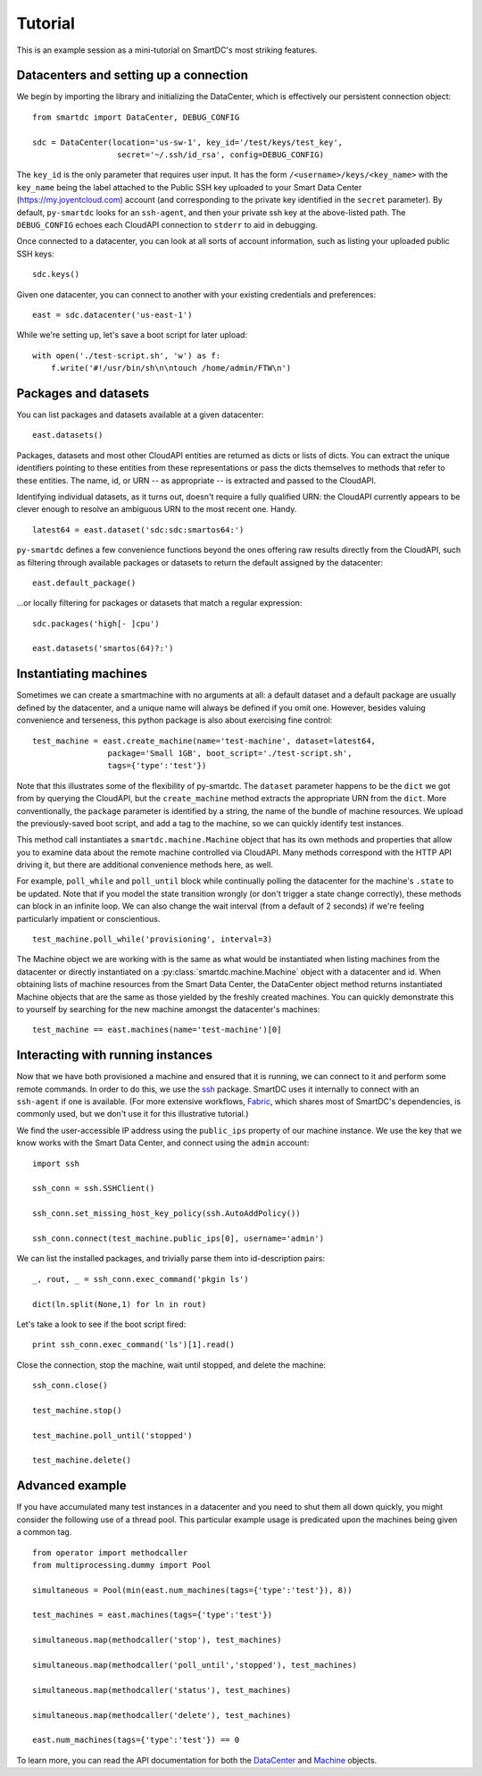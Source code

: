 Tutorial
========

This is an example session as a mini-tutorial on SmartDC's most striking 
features. 

Datacenters and setting up a connection
---------------------------------------

We begin by importing the library and initializing the DataCenter, which is 
effectively our persistent connection object::

    from smartdc import DataCenter, DEBUG_CONFIG
    
    sdc = DataCenter(location='us-sw-1', key_id='/test/keys/test_key', 
                      secret='~/.ssh/id_rsa', config=DEBUG_CONFIG)

The ``key_id`` is the only parameter that requires user input. It has the form 
``/<username>/keys/<key_name>`` with the ``key_name`` being the label attached 
to the Public SSH key uploaded to your Smart Data Center 
(https://my.joyentcloud.com) account (and corresponding to the private key 
identified in the ``secret`` parameter). By default, ``py-smartdc`` looks for 
an ``ssh-agent``, and then your private ssh key at the above-listed path. The 
``DEBUG_CONFIG`` echoes each CloudAPI connection to ``stderr`` to aid in 
debugging. 

Once connected to a datacenter, you can look at all sorts of account 
information, such as listing your uploaded public SSH keys::

    sdc.keys()
    
Given one datacenter, you can connect to another with your existing 
credentials and preferences::

    east = sdc.datacenter('us-east-1')

While we're setting up, let's save a boot script for later upload::

    with open('./test-script.sh', 'w') as f:
        f.write('#!/usr/bin/sh\n\ntouch /home/admin/FTW\n')

Packages and datasets
---------------------

You can list packages and datasets available at a given datacenter::

    east.datasets()

Packages, datasets and most other CloudAPI entities are returned as dicts or 
lists of dicts. You can extract the unique identifiers pointing to these 
entities from these representations or pass the dicts themselves to methods 
that refer to these entities. The name, id, or URN -- as appropriate -- is 
extracted and passed to the CloudAPI.

Identifying individual datasets, as it turns out, doesn't require a fully 
qualified URN: the CloudAPI currently appears to be clever enough to resolve 
an ambiguous URN to the most recent one. Handy.

::

    latest64 = east.dataset('sdc:sdc:smartos64:')

``py-smartdc`` defines a few convenience functions beyond the ones offering 
raw results directly from the CloudAPI, such as filtering through available 
packages or datasets to return the default assigned by the datacenter::

    east.default_package()

...or locally filtering for packages or datasets that match a regular 
expression::

    sdc.packages('high[- ]cpu')
    
    east.datasets('smartos(64)?:')

Instantiating machines
----------------------

Sometimes we can create a smartmachine with no arguments at all: a default 
dataset and a default package are usually defined by the datacenter, and a 
unique name will always be defined if you omit one. However, besides valuing 
convenience and terseness, this python package is also about exercising fine 
control::

    test_machine = east.create_machine(name='test-machine', dataset=latest64,
                    package='Small 1GB', boot_script='./test-script.sh', 
                    tags={'type':'test'})

Note that this illustrates some of the flexibility of py-smartdc. The 
``dataset`` parameter happens to be the ``dict`` we got from by querying the 
CloudAPI, but the ``create_machine`` method extracts the appropriate URN from 
the ``dict``. More conventionally, the ``package`` parameter is identified by 
a string, the name of the bundle of machine resources. We upload the 
previously-saved boot script, and add a tag to the machine, so we can quickly 
identify test instances.

This method call instantiates a ``smartdc.machine.Machine`` object that has 
its own methods and properties that allow you to examine data about the remote 
machine controlled via CloudAPI. Many methods correspond with the HTTP API 
driving it, but there are additional convenience methods here, as well.

For example, ``poll_while`` and ``poll_until`` block while continually polling 
the datacenter for the machine's ``.state`` to be updated. Note that if you 
model the state transition wrongly (or don't trigger a state change 
correctly), these methods can block in an infinite loop. We can also change 
the wait interval (from a default of 2 seconds) if we're feeling particularly 
impatient or conscientious.

::

    test_machine.poll_while('provisioning', interval=3)

The Machine object we are working with is the same as what would be 
instantiated when listing machines from the datacenter or directly 
instantiated on a :py:class:`smartdc.machine.Machine` object with a datacenter 
and id. When obtaining lists of machine resources from the Smart Data Center, 
the DataCenter object method returns instantiated Machine objects that are the 
same as those yielded by the freshly created machines. You can quickly 
demonstrate this to yourself by searching for the new machine amongst the 
datacenter's machines::

    test_machine == east.machines(name='test-machine')[0]

Interacting with running instances
----------------------------------

Now that we have both provisioned a machine and ensured that it is running, we 
can connect to it and perform some remote commands. In order to do this, we 
use the `ssh`_ package. SmartDC uses it internally to connect with an 
``ssh-agent`` if one is available. (For more extensive workflows, Fabric_, 
which shares most of SmartDC's dependencies, is commonly used, but we don't 
use it for this illustrative tutorial.)

We find the user-accessible IP address using the ``public_ips`` property of 
our machine instance. We use the key that we know works with the Smart Data 
Center, and connect using the ``admin`` account::

    import ssh
    
    ssh_conn = ssh.SSHClient()
    
    ssh_conn.set_missing_host_key_policy(ssh.AutoAddPolicy())
    
    ssh_conn.connect(test_machine.public_ips[0], username='admin')

We can list the installed packages, and trivially parse them into 
id-description pairs::

    _, rout, _ = ssh_conn.exec_command('pkgin ls')
    
    dict(ln.split(None,1) for ln in rout)

Let's take a look to see if the boot script fired::

    print ssh_conn.exec_command('ls')[1].read()

Close the connection, stop the machine, wait until stopped, and delete the 
machine::

    ssh_conn.close()
    
    test_machine.stop()
    
    test_machine.poll_until('stopped')
    
    test_machine.delete()

Advanced example
----------------

If you have accumulated many test instances in a datacenter and you need to 
shut them all down quickly, you might consider the following use of a thread 
pool. This particular example usage is predicated upon the machines being 
given a common tag.

::

    from operator import methodcaller
    from multiprocessing.dummy import Pool
    
    simultaneous = Pool(min(east.num_machines(tags={'type':'test'}), 8))
    
    test_machines = east.machines(tags={'type':'test'})
    
    simultaneous.map(methodcaller('stop'), test_machines)
    
    simultaneous.map(methodcaller('poll_until','stopped'), test_machines)
    
    simultaneous.map(methodcaller('status'), test_machines)
    
    simultaneous.map(methodcaller('delete'), test_machines)
    
    east.num_machines(tags={'type':'test'}) == 0

To learn more, you can read the API documentation for both the `DataCenter`_ 
and `Machine`_ objects.

.. _ssh: https://github.com/bitprophet/ssh
.. _Fabric: http://docs.fabfile.org/
.. _DataCenter: http://packages.python.org/smartdc/datacenter.html
.. _Machine: http://packages.python.org/smartdc/machine.html
